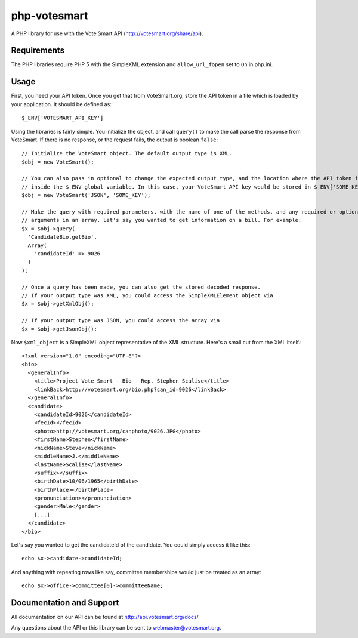 php-votesmart
=======================
A PHP library for use with the Vote Smart API (http://votesmart.org/share/api).

------------
Requirements
------------

The PHP libraries require PHP 5 with the SimpleXML extension and ``allow_url_fopen`` set to ``On`` in php.ini. 

------------
Usage
------------
First, you need your API token. Once you get that from VoteSmart.org, store the API token in a file which is loaded
by your application. It should be defined as::

    $_ENV['VOTESMART_API_KEY']

Using the libraries is fairly simple. You initialize the object, and call ``query()`` to make the call parse the
response from VoteSmart. If there is no response, or the request fails, the output is boolean ``false``::

    // Initialize the VoteSmart object. The default output type is XML.
    $obj = new VoteSmart();

    // You can also pass in optional to change the expected output type, and the location where the API token is located
    // inside the $_ENV global variable. In this case, your VoteSmart API key would be stored in $_ENV['SOME_KEY'].
    $obj = new VoteSmart('JSON', 'SOME_KEY');

    // Make the query with required parameters, with the name of one of the methods, and any required or optional
    // arguments in an array. Let's say you wanted to get information on a bill. For example:
    $x = $obj->query(
      'CandidateBio.getBio',
      Array(
        'candidateId' => 9026
      )
    );

    // Once a query has been made, you can also get the stored decoded response.
    // If your output type was XML, you could access the SimpleXMLElement object via
    $x = $obj->getXmlObj();

    // If your output type was JSON, you could access the array via
    $x = $obj->getJsonObj();

Now ``$xml_object`` is a SimpleXML object representative of the XML structure. Here's a small cut from the XML itself.::

    <?xml version="1.0" encoding="UTF-8"?>
    <bio>
      <generalInfo>
        <title>Project Vote Smart - Bio - Rep. Stephen Scalise</title>
        <linkBack>http://votesmart.org/bio.php?can_id=9026</linkBack>
      </generalInfo>
      <candidate>
        <candidateId>9026</candidateId>
        <fecId></fecId>
        <photo>http://votesmart.org/canphoto/9026.JPG</photo>
        <firstName>Stephen</firstName>
        <nickName>Steve</nickName>
        <middleName>J.</middleName>
        <lastName>Scalise</lastName>
        <suffix></suffix>
        <birthDate>10/06/1965</birthDate>
        <birthPlace></birthPlace>
        <pronunciation></pronunciation>
        <gender>Male</gender>
        [...]
      </candidate>
    </bio>

Let's say you wanted to get the candidateId of the candidate. You could simply access it like this::

    echo $x->candidate->candidateId;

And anything with repeating rows like say, committee memberships would just be treated as an array::

    echo $x->office->committee[0]->committeeName;

------------
Documentation and Support
------------

All documentation on our API can be found at http://api.votesmart.org/docs/

Any questions about the API or this library can be sent to webmaster@votesmart.org.